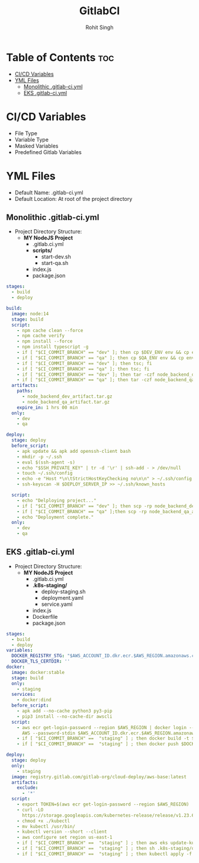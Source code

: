 #+title: GitlabCI
#+Author: Rohit Singh

* Table of Contents :toc:
- [[#cicd-variables][CI/CD Variables]]
- [[#yml-files][YML Files]]
  - [[#monolithic-gitlab-ciyml][Monolithic .gitlab-ci.yml]]
  - [[#eks-gitlab-ciyml][EKS .gitlab-ci.yml]]

* CI/CD Variables
- File Type
- Variable Type
- Masked Variables
- Predefined Gitlab Variables

* YML Files
- Default Name: .gitlab-ci.yml
- Default Location: At root of the project directory

** Monolithic .gitlab-ci.yml
- Project Directory Structure:
  - *MY NodeJS Project*
    - .gitlab.ci.yml
    - *scripts/*
      - start-dev.sh
      - start-qa.sh
    - index.js
    - package.json
#+begin_src YAML
stages:
  - build
  - deploy

build:
  image: node:14
  stage: build
  script:
    - npm cache clean --force
    - npm cache verify
    - npm install --force
    - npm install typescript -g
    - if [ "$CI_COMMIT_BRANCH" == "dev" ]; then cp $DEV_ENV env && cp env .env.development; fi
    - if [ "$CI_COMMIT_BRANCH" == "qa" ]; then cp $QA_ENV env && cp env .env.qa; fi
    - if [ "$CI_COMMIT_BRANCH" == "dev" ]; then tsc; fi
    - if [ "$CI_COMMIT_BRANCH" == "qa" ]; then tsc; fi
    - if [ "$CI_COMMIT_BRANCH" == "dev" ]; then tar -czf node_backend_dev_artifact.tar.gz *; fi
    - if [ "$CI_COMMIT_BRANCH" == "qa" ]; then tar -czf node_backend_qa_artifact.tar.gz *; fi
  artifacts:
    paths:
      - node_backend_dev_artifact.tar.gz
      - node_backend_qa_artifact.tar.gz
    expire_in: 1 hrs 00 min
  only:
    - dev
    - qa

deploy:
  stage: deploy
  before_script:
    - apk update && apk add openssh-client bash
    - mkdir -p ~/.ssh
    - eval $(ssh-agent -s)
    - echo "$SSH_PRIVATE_KEY" | tr -d '\r' | ssh-add - > /dev/null
    - touch ~/.ssh/config
    - echo -e "Host *\n\tStrictHostKeyChecking no\n\n" > ~/.ssh/config
    - ssh-keyscan -H $DEPLOY_SERVER_IP >> ~/.ssh/known_hosts

  script:
    - echo "Delploying project..."
    - if [ "$CI_COMMIT_BRANCH" == "dev" ]; then scp -rp node_backend_dev_artifact.tar.gz node_usr@$DEPLOY_SERVER_IP:/var/www/html/node_app/Backend/dev/ && ssh node_usr@$DEPLOY_SERVER_IP 'bash' < ./scripts/start_dev.sh; fi
    - if [ "$CI_COMMIT_BRANCH" == "qa" ];then scp -rp node_backend_qa_artifact.tar.gz node_usr@$DEPLOY_SERVER_IP:/var/www/html/node_app/Backend/qa/ && ssh node_usr@$DEPLOY_SERVER_IP 'bash' < ./scripts/start_qa.sh; fi
    - echo "Deployment complete."
  only:
    - dev
    - qa
#+end_src

** EKS .gitlab-ci.yml
- Project Directory Structure:
  - *MY NodeJS Project*
    - .gitlab.ci.yml
    - *.k8s-staging/*
      - deploy-staging.sh
      - deployment.yaml
      - service.yaml
    - index.js
    - Dockerfile
    - package.json
#+begin_src YAML
stages:
  - build
  - deploy
variables:
  DOCKER_REGISTRY_STG: "$AWS_ACCOUNT_ID.dkr.ecr.$AWS_REGION.amazonaws.com/$REPO_STAGING:stg_nextjs$CI_COMMIT_SHORT_SHA"
  DOCKER_TLS_CERTDIR: ''
docker:
  image: docker:stable
  stage: build
  only:
    - staging
  services:
    - docker:dind
  before_script:
    - apk add --no-cache python3 py3-pip
    - pip3 install --no-cache-dir awscli
  script:
    - aws ecr get-login-password --region $AWS_REGION | docker login --username
      AWS --password-stdin $AWS_ACCOUNT_ID.dkr.ecr.$AWS_REGION.amazonaws.com
    - if [ "$CI_COMMIT_BRANCH" ==  "staging" ] ; then docker build -t $DOCKER_REGISTRY_STG . ; fi
    - if [ "$CI_COMMIT_BRANCH" ==  "staging" ] ; then docker push $DOCKER_REGISTRY_STG ; fi

deploy:
  stage: deploy
  only:
    - staging
  image: registry.gitlab.com/gitlab-org/cloud-deploy/aws-base:latest
  artifacts:
    exclude:
      - '*'
  script:
    - export TOKEN=$(aws ecr get-login-password --region $AWS_REGION)
    - curl -LO
      https://storage.googleapis.com/kubernetes-release/release/v1.23.6/bin/linux/amd64/kubectl
    - chmod +x ./kubectl
    - mv kubectl /usr/bin/
    - kubectl version --short --client
    - aws configure set region us-east-1
    - if [ "$CI_COMMIT_BRANCH" ==  "staging" ] ; then aws eks update-kubeconfig --region $AWS_REGION --name $K8_STAGING_CLUSTER ; fi
    - if [ "$CI_COMMIT_BRANCH" ==  "staging" ] ; then sh .k8s-staging/deploy-staging.sh ; fi
    - if [ "$CI_COMMIT_BRANCH" ==  "staging" ] ; then kubectl apply -f .k8s-staging/service.yaml ; fi

#+end_src
